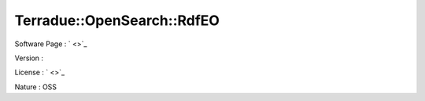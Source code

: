 .. _namespace_terradue_1_1_open_search_1_1_rdf_e_o:

Terradue::OpenSearch::RdfEO
---------------------------





Software Page : ` <>`_

Version : 

License : ` <>`_

Nature : OSS

